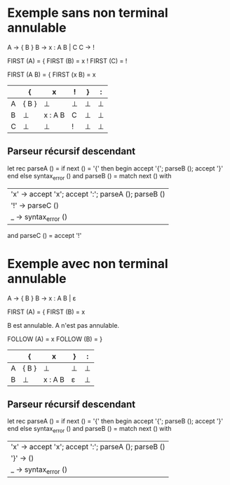 * Exemple sans non terminal annulable
A -> { B }
B -> x : A B | C
C -> !

FIRST (A) = {
FIRST (B) = x !
FIRST (C) = !

FIRST (A B) = {
FIRST (x B) = x

|---+-------+---------+---+---+---|
|   | {     | x       | ! | } | : |
|---+-------+---------+---+---+---|
| A | { B } | ⊥       | ⊥ | ⊥ | ⊥ |
|---+-------+---------+---+---+---|
| B | ⊥     | x : A B | C | ⊥ | ⊥ |
|---+-------+---------+---+---+---|
| C | ⊥     | ⊥       | ! | ⊥ | ⊥ |
|---+-------+---------+---+---+---|

** Parseur récursif descendant

let rec parseA () =
  if next () = '{' then begin
     accept '{';
     parseB ();
     accept '}'
  end else syntax_error ()
and parseB () =
  match next () with
  | 'x' -> accept 'x'; accept ':'; parseA (); parseB ()
  | '!' -> parseC ()
  | _ -> syntax_error ()
and parseC () =
  accept '!'

* Exemple avec non terminal annulable
A -> { B }
B -> x : A B | ε

FIRST (A) = {
FIRST (B) = x

B est annulable. A n'est pas annulable.

FOLLOW (A) = x
FOLLOW (B) = }

|---+-------+---------+---+---|
|   | {     | x       | } | : |
|---+-------+---------+---+---|
| A | { B } | ⊥       | ⊥ | ⊥ |
|---+-------+---------+---+---|
| B | ⊥     | x : A B | ε | ⊥ |
|---+-------+---------+---+---|

** Parseur récursif descendant

let rec parseA () =
  if next () = '{' then begin
     accept '{';
     parseB ();
     accept '}'
  end else syntax_error ()
and parseB () =
  match next () with
  | 'x' -> accept 'x'; accept ':'; parseA (); parseB ()
  | '}' -> ()
  | _ -> syntax_error ()
